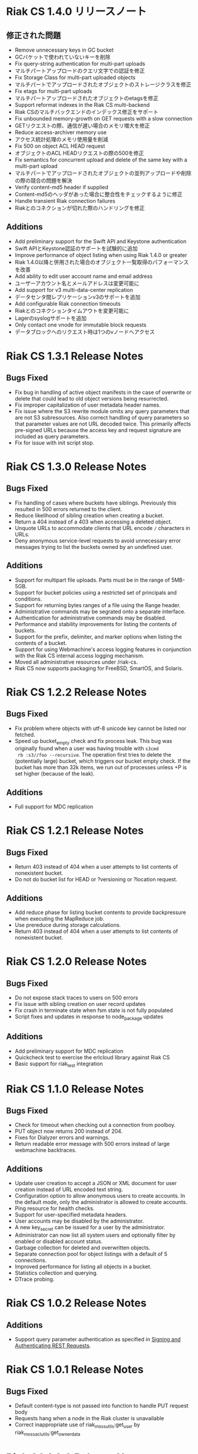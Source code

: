 * Riak CS 1.4.0 リリースノート
** 修正された問題
- Remove unnecessary keys in GC bucket
- GCバケットで使われていないキーを削除
- Fix query-string authentication for multi-part uploads
- マルチパートアップロードのクエリ文字での認証を修正
- Fix Storage Class for multi-part uploaded objects
- マルチパートでアップロードされたオブジェクトのストレージクラスを修正
- Fix etags for multi-part uploads
- マルチパートアップロードされたオブジェクトのetagsを修正
- Support reformat indexes in the Riak CS multi-backend
- Riak CSのマルチバックエンドのインデックス修正をサポート
- Fix unbounded memory-growth on GET requests with a slow connection
- GETリクエストの際、通信が遅い場合のメモリ増大を修正
- Reduce access-archiver memory use
- アクセス統計処理のメモリ使用量を削減
- Fix 500 on object ACL HEAD request
- オブジェクトのACL HEADリクエストの際の500を修正
- Fix semantics for concurrent upload and delete of the same key with a
  multi-part upload
- マルチパートでアップロードされたオブジェクトの並列アップロードや削除の際の競合の問題を解決
- Verify content-md5 header if supplied
- Content-md5のヘッダがあった場合に整合性をチェックするように修正
- Handle transient Riak connection failures
- Riakとのコネクションが切れた際のハンドリングを修正
** Additions
- Add preliminary support for the Swift API and Keystone authentication
- Swift APIとKeystone認証のサポートを試験的に追加
- Improve performance of object listing when using Riak 1.4.0 or greater
- Riak 1.4.0以降と併用された場合のオブジェクト一覧取得のパフォーマンスを改善
- Add ability to edit user account name and email address
- ユーザーアカウント名とメールアドレスは変更可能に
- Add support for v3 multi-data-center replication
- データセンタ間レプリケーションv3のサポートを追加
- Add configurable Riak connection timeouts
- Riakとのコネクションタイムアウトを変更可能に
- Lagerのsyslogサポートを追加
- Only contact one vnode for immutable block requests
- データブロックへのリクエスト時は1つのvノードへアクセス
* Riak CS 1.3.1 Release Notes
** Bugs Fixed
- Fix bug in handling of active object manifests in the case of
  overwrite or delete that could lead to old object versions being
  resurrected.
- Fix improper capitalization of user metadata header names.
- Fix issue where the S3 rewrite module omits any query parameters
  that are not S3 subresources. Also correct handling of query
  parameters so that parameter values are not URL decoded twice. This
  primarily affects pre-signed URLs because the access key and request
  signature are included as query parameters.
- Fix for issue with init script stop.
* Riak CS 1.3.0 Release Notes
** Bugs Fixed
- Fix handling of cases where buckets have siblings. Previously this
  resulted in 500 errors returned to the client.
- Reduce likelihood of sibling creation when creating a bucket.
- Return a 404 instead of a 403 when accessing a deleted object.
- Unquote URLs to accommodate clients that URL encode =/= characters
  in URLs.
- Deny anonymous service-level requests to avoid unnecessary error
  messages trying to list the buckets owned by an undefined user.
** Additions
- Support for multipart file uploads. Parts must be in the range of
  5MB-5GB.
- Support for bucket policies using a restricted set of principals and
  conditions.
- Support for returning bytes ranges of a file using the Range header.
- Administrative commands may be segrated onto a separate interface.
- Authentication for administrative commands may be disabled.
- Performance and stability improvements for listing the contents of
  buckets.
- Support for the prefix, delimiter, and marker options when listing
  the contents of a bucket.
- Support for using Webmachine's access logging features in
  conjunction with the Riak CS internal access logging mechanism.
- Moved all administrative resources under /riak-cs.
- Riak CS now supports packaging for FreeBSD, SmartOS, and Solaris.
* Riak CS 1.2.2 Release Notes
** Bugs Fixed
- Fix problem where objects with utf-8 unicode key cannot be listed
  nor fetched.
- Speed up bucket_empty check and fix process leak. This bug was
  originally found when a user was having trouble with =s3cmd
  rb :s3//foo --recursive=. The operation first tries to delete the
  (potentially large) bucket, which triggers our bucket empty
  check. If the bucket has more than 32k items, we run out of
  processes unless +P is set higher (because of the leak).
** Additions
- Full support for MDC replication
* Riak CS 1.2.1 Release Notes
** Bugs Fixed
- Return 403 instead of 404 when a user attempts to list contents of
  nonexistent bucket.
- Do not do bucket list for HEAD or ?versioning or ?location request.
** Additions
- Add reduce phase for listing bucket contents to provide backpressure
  when executing the MapReduce job.
- Use prereduce during storage calculations.
- Return 403 instead of 404 when a user attempts to list contents of
  nonexistent bucket.
* Riak CS 1.2.0 Release Notes
** Bugs Fixed
- Do not expose stack traces to users on 500 errors
- Fix issue with sibling creation on user record updates
- Fix crash in terminate state when fsm state is not fully populated
- Script fixes and updates in response to node_package updates
** Additions
- Add preliminary support for MDC replication
- Quickcheck test to exercise the erlcloud library against Riak CS
- Basic support for riak_test integration
* Riak CS 1.1.0 Release Notes
** Bugs Fixed
- Check for timeout when checking out a connection from poolboy.
- PUT object now returns 200 instead of 204.
- Fixes for Dialyzer errors and warnings.
- Return readable error message with 500 errors instead of large webmachine backtraces.
** Additions
- Update user creation to accept a JSON or XML document for user
  creation instead of URL encoded text string.
- Configuration option to allow anonymous users to create accounts. In
  the default mode, only the administrator is allowed to create
  accounts.
- Ping resource for health checks.
- Support for user-specified metadata headers.
- User accounts may be disabled by the administrator.
- A new key_secret can be issued for a user by the administrator.
- Administrator can now list all system users and optionally filter by
  enabled or disabled account status.
- Garbage collection for deleted and overwritten objects.
- Separate connection pool for object listings with a default of 5
  connections.
- Improved performance for listing all objects in a bucket.
- Statistics collection and querying.
- DTrace probing.
* Riak CS 1.0.2 Release Notes
** Additions
- Support query parameter authentication as specified in [[http://docs.amazonwebservices.com/AmazonS3/latest/dev/RESTAuthentication.html][Signing and Authenticating REST Requests]].
* Riak CS 1.0.1 Release Notes
** Bugs Fixed
- Default content-type is not passed into function to handle PUT
  request body
- Requests hang when a node in the Riak cluster is unavailable
- Correct inappropriate use of riak_moss_utils:get_user by
  riak_moss_acl_utils:get_owner_data
* Riak CS 1.0.0 Release Notes
** Bugs Fixed
- Fix PUTs for zero-byte files
- Fix fsm initialization race conditions
- Canonicalize the entire path if there is no host header, but there are
  tokens
- Fix process and socket leaks in get fsm
** Other Additions
- Subsystem for calculating user access and storage usage
- Fixed-size connection pool of Riak connections
- Use a single Riak connection per request to avoid deadlock conditions
- Object ACLs
- Management for multiple versions of a file manifest
- Configurable block size and max content length
- Support specifying non-default ACL at bucket creation time
* Riak CS 0.1.2 Release Notes
** Bugs Fixed
- Return 403 instead of 503 for invalid anonymous or signed requests.
- Properly clean up processes and connections on object requests.
* Riak CS 0.1.1 Release Notes
** Bugs Fixed
- HEAD requests always result in a =403 Forbidden=.
- =s3cmd info= on a bucket object results in an error due to missing
  ACL document.
- Incorrect atom specified in =riak_moss_wm_utils:parse_auth_header=.
- Bad match condition used in =riak_moss_acl:has_permission/2=.

* Riak CS 0.1.0 Release Notes
** Bugs Fixed
- =s3cmd info= fails due to missing ='last-modified= key in return document.
- =s3cmd get= of 0 byte file fails.
- Bucket creation fails with status code =415= using the AWS Java SDK.
** Other Additions
- Bucket-level access control lists
- User records have been modified so that an system-wide unique email
  address is required to create a user.
- User creation requests are serialized through =stanchion= to be
  certain the email address is unique.
- Bucket creation and deletion requests are serialized through
  =stanchion= to ensure bucket names are unique in the system.
- The =stanchion= serialization service is now required to be installed
  and running for the system to be fully operational.
- The concept of an administrative user has been added to the system. The credentials of the
  administrative user must be added to the app.config files for =moss= and =stanchion=.
- User credentials are now created using a url-safe base64 encoding module.
** Known Issues
- Object-level access control lists have not yet been implemented.

* Riak CS 0.0.3 Release Notes
** Bugs Fixed
- URL decode keys on put so they are represented correctly. This
  eliminates confusion when objects with spaces in their names are
  listed and when attempting to access them.
- Properly handle zero-byte files
- Reap all processes during file puts
** Other Additions
*** Support for the s3cmd subcommands sync, du, and rb
- Return valid size and checksum for each object when listing bucket objects.
- Changes so that a bucket may be deleted if it is empty.

*** Changes so a subdirectory path can be specified when storing or retrieving files.
*** Make buckets private by default
*** Support the prefix query parameter
*** Enhance process dependencies for improved failure handling
** Known Issues
- Buckets are marked as /private/ by default, but globally-unique
    bucket names are not enforced. This means that two users may
    create the same bucket and this could result in unauthorized
    access and unintentional overwriting of files. This will be
    addressed in a future release by ensuring that bucket names are
    unique across the system.
